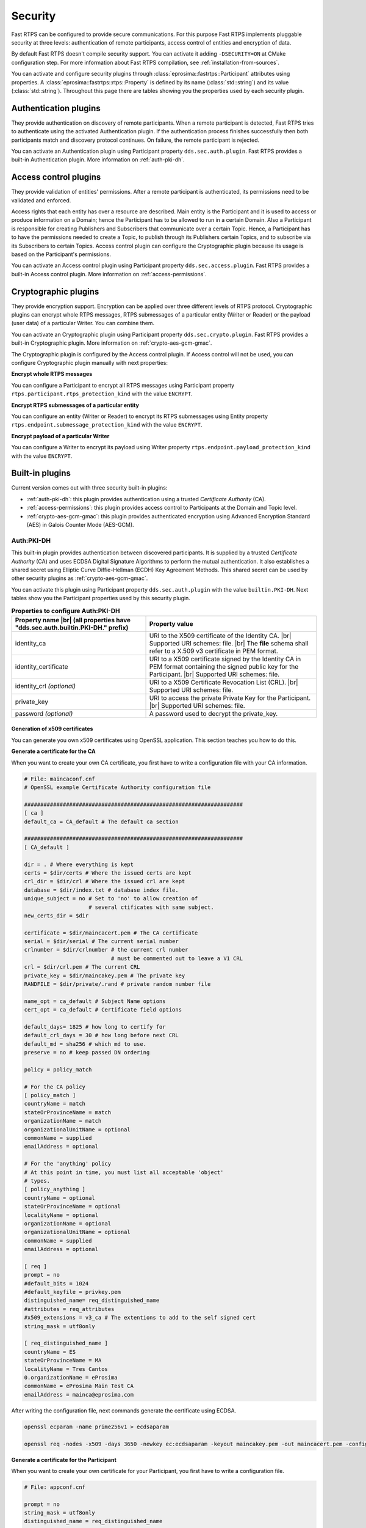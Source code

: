 .. |br| raw:: html

   <br />

.. _security:

Security
========

Fast RTPS can be configured to provide secure communications. For this purpose Fast RTPS implements pluggable security
at three levels: authentication of remote participants, access control of entities and encryption of data.

By default Fast RTPS doesn't compile security support. You can activate it adding ``-DSECURITY=ON`` at CMake
configuration step. For more information about Fast RTPS compilation, see :ref:`installation-from-sources`.

You can activate and configure security plugins through :class:`eprosima::fastrtps::Participant` attributes using properties.
A :class:`eprosima::fastrtps::rtps::Property` is defined by its name (:class:`std::string`) and its value (:class:`std::string`).
Throughout this page there are tables showing you the properties used by each security plugin.

Authentication plugins
----------------------

They provide authentication on discovery of remote participants. When a remote participant is detected, Fast RTPS tries
to authenticate using the activated Authentication plugin. If the authentication process finishes successfully then both
participants match and discovery protocol continues. On failure, the remote participant is rejected.

You can activate an Authentication plugin using Participant property ``dds.sec.auth.plugin``. Fast RTPS provides a
built-in Authentication plugin. More information on :ref:`auth-pki-dh`.

Access control plugins
----------------------

They provide validation of entities' permissions.
After a remote participant is authenticated, its permissions need to be validated and enforced.

Access rights that each entity has over a resource are described.
Main entity is the Participant and it is used to access or produce information on a Domain;
hence the Participant has to be allowed to run in a certain Domain.
Also a Participant is responsible for creating Publishers and Subscribers that communicate over a certain Topic.
Hence, a Participant has to have the permissions needed to create a Topic, to publish
through its Publishers certain Topics, and to subscribe via its Subscribers to certain Topics.
Access control plugin can configure the Cryptographic plugin because its usage is based on the Participant's
permissions.

You can activate an Access control plugin using Participant property ``dds.sec.access.plugin``.
Fast RTPS provides a built-in Access control plugin.
More information on :ref:`access-permissions`.

Cryptographic plugins
---------------------

They provide encryption support. Encryption can be applied over three different levels of RTPS protocol. Cryptographic
plugins can encrypt whole RTPS messages, RTPS submessages of a particular entity (Writer or Reader) or the payload
(user data) of a particular Writer. You can combine them.

You can activate an Cryptographic plugin using Participant property ``dds.sec.crypto.plugin``. Fast RTPS provides a
built-in Cryptographic plugin. More information on :ref:`crypto-aes-gcm-gmac`.

The Cryptographic plugin is configured by the Access control plugin.
If Access control will not be used, you can configure Cryptographic plugin manually with next properties:

**Encrypt whole RTPS messages**

You can configure a Participant to encrypt all RTPS messages using Participant property ``rtps.participant.rtps_protection_kind``
with the value ``ENCRYPT``.

**Encrypt RTPS submessages of a particular entity**

You can configure an entity (Writer or Reader) to encrypt its RTPS submessages using Entity property ``rtps.endpoint.submessage_protection_kind``
with the value ``ENCRYPT``.

**Encrypt payload of a particular Writer**

You can configure a Writer to encrypt its payload using Writer property ``rtps.endpoint.payload_protection_kind`` with
the value ``ENCRYPT``.

Built-in plugins
----------------

Current version comes out with three security built-in plugins:

* :ref:`auth-pki-dh`: this plugin provides authentication using a trusted *Certificate Authority* (CA).
* :ref:`access-permissions`: this plugin provides access control to Participants at the Domain and Topic level.
* :ref:`crypto-aes-gcm-gmac`: this plugin provides authenticated encryption using Advanced Encryption Standard (AES) in Galois Counter
  Mode (AES-GCM).

.. _auth-pki-dh:

Auth:PKI-DH
^^^^^^^^^^^

This built-in plugin provides authentication between discovered participants. It is supplied by a trusted *Certificate
Authority* (CA) and uses ECDSA Digital Signature Algorithms to perform the mutual authentication. It also establishes a shared
secret using Elliptic Curve Diffie-Hellman (ECDH) Key Agreement Methods. This shared secret can be used by other
security plugins as :ref:`crypto-aes-gcm-gmac`.

You can activate this plugin using Participant property ``dds.sec.auth.plugin`` with the value ``builtin.PKI-DH``.
Next tables show you the Participant properties used by this security plugin.

.. list-table:: **Properties to configure Auth:PKI-DH**
   :header-rows: 1
   :align: left

   * - Property name |br|
       (all properties have "dds.sec.auth.builtin.PKI-DH." prefix)
     - Property value
   * - identity_ca
     - URI to the X509 certificate of the Identity CA. |br|
       Supported URI schemes: file. |br|
       The **file** schema shall refer to a X.509 v3 certificate in PEM format.
   * - identity_certificate
     - URI to a X509 certificate signed by the Identity CA in PEM format containing the signed public key for the Participant. |br|
       Supported URI schemes: file.
   * - identity_crl *(optional)*
     - URI to a X509 Certificate Revocation List (CRL). |br|
       Supported URI schemes: file.
   * - private_key
     - URI to access the private Private Key for the Participant. |br|
       Supported URI schemes: file.
   * - password *(optional)*
     - A password used to decrypt the private_key.

.. _generate_x509:

Generation of x509 certificates
"""""""""""""""""""""""""""""""

You can generate you own x509 certificates using OpenSSL application. This section teaches you how to do this.

**Generate a certificate for the CA**

When you want to create your own CA certificate, you first have to write a configuration file with your CA
information.

.. code-block:: ini

    # File: maincaconf.cnf
    # OpenSSL example Certificate Authority configuration file

    ####################################################################
    [ ca ]
    default_ca = CA_default # The default ca section

    ####################################################################
    [ CA_default ]

    dir = . # Where everything is kept
    certs = $dir/certs # Where the issued certs are kept
    crl_dir = $dir/crl # Where the issued crl are kept
    database = $dir/index.txt # database index file.
    unique_subject = no # Set to 'no' to allow creation of
                        # several ctificates with same subject.
    new_certs_dir = $dir

    certificate = $dir/maincacert.pem # The CA certificate
    serial = $dir/serial # The current serial number
    crlnumber = $dir/crlnumber # the current crl number
                               # must be commented out to leave a V1 CRL
    crl = $dir/crl.pem # The current CRL
    private_key = $dir/maincakey.pem # The private key
    RANDFILE = $dir/private/.rand # private random number file

    name_opt = ca_default # Subject Name options
    cert_opt = ca_default # Certificate field options

    default_days= 1825 # how long to certify for
    default_crl_days = 30 # how long before next CRL
    default_md = sha256 # which md to use.
    preserve = no # keep passed DN ordering

    policy = policy_match

    # For the CA policy
    [ policy_match ]
    countryName = match
    stateOrProvinceName = match
    organizationName = match
    organizationalUnitName = optional
    commonName = supplied
    emailAddress = optional

    # For the 'anything' policy
    # At this point in time, you must list all acceptable 'object'
    # types.
    [ policy_anything ]
    countryName = optional
    stateOrProvinceName = optional
    localityName = optional
    organizationName = optional
    organizationalUnitName = optional
    commonName = supplied
    emailAddress = optional

    [ req ]
    prompt = no
    #default_bits = 1024
    #default_keyfile = privkey.pem
    distinguished_name= req_distinguished_name
    #attributes = req_attributes
    #x509_extensions = v3_ca # The extentions to add to the self signed cert
    string_mask = utf8only

    [ req_distinguished_name ]
    countryName = ES
    stateOrProvinceName = MA
    localityName = Tres Cantos
    0.organizationName = eProsima
    commonName = eProsima Main Test CA
    emailAddress = mainca@eprosima.com

After writing the configuration file, next commands generate the certificate using ECDSA.

.. code-block:: bash

    openssl ecparam -name prime256v1 > ecdsaparam

    openssl req -nodes -x509 -days 3650 -newkey ec:ecdsaparam -keyout maincakey.pem -out maincacert.pem -config maincaconf.cnf

**Generate a certificate for the Participant**

When you want to create your own certificate for your Participant, you first have to write a configuration file.

.. code-block:: ini

    # File: appconf.cnf

    prompt = no
    string_mask = utf8only
    distinguished_name = req_distinguished_name

    [ req_distinguished_name ]
    countryName = ES
    stateOrProvinceName = MA
    localityName = Tres Cantos
    organizationName = eProsima
    emailAddress = example@eprosima.com
    commonName = AppName

After writing the configuration file, next commands generate the certificate, using ECDSA, for your Participant.

.. code-block:: bash

    openssl ecparam -name prime256v1 > ecdsaparam

    openssl req -nodes -new -newkey ec:ecdsaparam -config appconf.cnf -keyout appkey.pem -out appreq.pem

    openssl ca -batch -create_serial -config maincaconf.cnf -days 3650 -in appreq.pem -out appcert.pem

.. _access-permissions:

Access:Permissions
^^^^^^^^^^^^^^^^^^

This built-in plugin provides access control using a permissions document signed by a shared  *Certificate
Authority*. It is configured with three documents:

You can activate this plugin using Participant property ``dds.sec.access.plugin`` with the value
``builtin.Access-Permissions``.
Next table shows the Participant properties used by this security plugin.

.. list-table:: **Properties to configure Access:Permissions**
   :header-rows: 1
   :align: left

   * - Property name |br|
       (all properties have "dds.sec.access.builtin.Access-Permissions." prefix)
     - Property value
   * - permissions_ca
     - URI to the X509 certificate of the Permissions CA. |br|
       Supported URI schemes: file. |br|
       The **file** schema shall refer to a X.509 v3 certificate in PEM format.
   * - governance
     - URI to shared Governance Document signed by the Permissions CA in S/MIME format. |br|
       Supported URI schemes: file.
   * - permissions
     - URI to the Participant permissions document signed by the Permissions CA in S/MIME format. |br|
       Supported URI schemes: file.

Permissions CA Certificate
""""""""""""""""""""""""""

This is a X.509 certificate that contains the Public Key of the CA that will be used to sign the Domain Governance and
Domain Permissions documents.

Domain Governance Document
""""""""""""""""""""""""""

Domain Governance document is an XML document that specifies how the domain should be secured.
It shall be signed by the Permissions CA in S/MIME format.

The format of this document is defined in this `Governance XSD file`_. You can also find a `generic Governance XML
example`_.

.. _Governance XSD file: https://github.com/eProsima/Fast-RTPS/blob/master/resources/xsd/governance.xsd
.. _generic Governance XML example: https://github.com/eProsima/Fast-RTPS/blob/master/examples/C%2B%2B/SecureHelloWorldExample/certs/governance.xml


Domain Rules
************

Each domain rule is delimited by the ``<domain_rule>`` XML element tag. Each domain rule contains the following elements
and sections:

* Domains element
* Allow Unauthenticated Participants element
* Enable Join Access Control element
* Discovery Protection Kind element
* Liveliness Protection Kind element
* RTPS Protection Kind element
* Topic Access Rules section

The domain rules are evaluated in the same order as they appear in the document.
A rule only applies to a particular Participant if the domain section matches the domain to which the Participant belongs.
If multiple rules match, the first rule that matches is the only one that applies.

.. _domains_section:

Domains element
***************

This element is delimited by the XML element ``<domains>``.
The value in this element identifies the collection of Domains values to which the rule applies.

The ``<domains>`` element can contain a single domain identifier, for example:

.. code-block:: xml

   <domains>
       <id>1</id>
   </domain>

Or it can contain a range of domain identifiers, for example:

.. code-block:: xml

   <domains>
       <id_range>
           <min>1</min>
           <max>10</max>
       </id_range>
   </domain>

Or it can contain both, a list of domain identifiers and ranges of domain identifiers.

Allow Unauthenticated Participants element
******************************************

This element is delimited by the XML element ``<allow_unauthenticated_participants>``.
Indicates whether the matching of the Participant with a remote Participant requieres authentication.
If the value is ``false``, the Participant shall enforce the authentication of remote Participants and
disallow matching those that cannot be successfully authenticated.
If the value is ``true``, the Participant shall allow matching other Participants (event if the remote Participant cannot
authenticate) as long as there is not an already valid authentication with the same Participant's GUID.

Enable Join Access Control element
**********************************

This element is delimited by the XML element ``<enable_join_access_control>``.
Indicates whether the matching of the participant with a remote Participant requires authorization by the Access control
plugin.
If the value is ``false``, the Participant shall not check the permissions of the authenticated remote Participant.
If the value is ``true``, the Participant shall check the permissions of the authenticated remote Participant.

Discovery Protection Kind element
*********************************

This element is delimited by the XML element ``<discovery_protection_kind>``.
Indicates whether the secure channel of the endpoint discovery phase needs to be encrypted.
If the value is ``SIGN`` or ``ENCRYPT``, the secure channel shall be encrypted.
If the value is ``NONE``, it shall not.

Liveliness Protection Kind element
**********************************

This element is delimited by the XML element ``<liveliness_protection_kind>``.
Indicates whether the secure channel of the liveliness mechanism needs to be encrypted.
If the value is ``SIGN`` or ``ENCRYPT``, the secure channel shall be encrypted.
If the value is ``NONE``, it shall not.

RTPS Protection Kind element
****************************

This element is delimited by the XML element ``<rtps_protection_kind>``.
Indicates whether the whole RTPS Message needs to be encrypted. If the value is ``SIGN`` or ``ENCRYPT``, whole RTPS
Messages shall be encrypted.
If the value is ``NONE``, it shall not.

Topic Rule Section
******************

This element is delimited by the XML element ``<topic_rule>`` and appears within the Topic Access Rules Section whose
XML elmement is ``<topic_access_rules>``.

Each one contains the following elements:

* Topic expression
* Enable Discovery protection
* Enable Liveliness protection
* Enable Read Access Control element
* Enable Write Access Control element
* Metadata protection Kind
* Data protection Kind

The topic expression selects a set of Topic names.
The rule applies to any Publisher or Subscriber associated with a Topic whose name matches the Topic expression name.

The topic access rules are evaluated in the same order as they appear within the ``<topic_access_rules>`` section.
If multiple rules match, the first rule that matches is the only one that applies.

Topic expression element
************************

This element is delimited by the XML element ``<topic_expression>``.
The value in this element identifies the set of Topic names to which the rule applies.
The rule will apply to any Publisher and Subscriber associated with a Topic whose name matches the value.

The Topic name expression syntax and matching shall use the syntax and rules of the POSIX ``fnmatch()`` function as
specified in *POSIX 1003.2-1992, Section B.6*.

Enable Discovery protection element
***********************************

This element is delimited by the XML element ``<enable_discovery_protection>``.
Indicates whether the entity related discovery information shall go through the secure channel of endpoint discovery
phase.
If the value is ``false``, the entity discovery information shall be sent by unsecure channel of discovery.
If the value is ``true``, the information shall be sent by the secure channel.

Enable Liveliness Protection element
************************************

This element is delimited by the XML element ``<enable_liveliness_protection>``.
Indicates whether the entity related liveliness information shall go through the secure channel of liveliness mechanism.
If the value is ``false``, the entity liveliness information shall be sent by unsecure channel of liveliness.
If the value is ``true``, the information shall be sent by the secure channel.

Enable Read Access Control element
**********************************

This element is delimited by the XML element ``<enable_read_access_control>``.
Indicates whether read access to the Topic is protected.
If the value is ``false``, then local Subscriber creation and remote Subscriber matching can proceed without further
access-control mechanisms imposed.
If the value is ``true``, they shall be checked using Access control plugin.

Enable Write Access Control element
***********************************

This element is delimited by the XML element ``<enable_write_access_control>``.
Indicates whether write access to the Topic is protected.
If the value is ``false``, then local Publisher creation and remote Publisher matching can proceed without further
access-control mechanisms imposed.
If the value is ``true``, they shall be checked using Access control plugin.

Metadata Protection Kind element
********************************

This element is delimited by the XML element ``<metadata_protection_kind>``.
Indicates whether entity's RTPS submessages shall be encrypted by Cryptographic plugin.
If the value is ``true``, the RTPS submessages shall be encrypted.
If the value is ``false``, they shall not.

Data Protection Kind element
****************************

This element is delimited by the XML element ``<data_protection_kind>``.
Indicates whether the data payload shall be encrypted by Cryptogpraphic plugin.
If the value is ``true``, the data payload shall be encrypted.
If the value is ``false``, the data payload shall not.

Participant permissions document
""""""""""""""""""""""""""""""""

The permissions document is an XML document containing the permissions of the Participant and binding them to its
distinguished name.
The permissions document shall be signed by the Permissions CA in S/MIME format.


The format of this document is defined in this `Permissions XSD file`_. You can also find a `generic Permissions XML
example`_.

.. _Permissions XSD file: https://github.com/eProsima/Fast-RTPS/blob/master/resources/xsd/permissions.xsd
.. _generic Permissions XML example: https://github.com/eProsima/Fast-RTPS/blob/master/examples/C%2B%2B/SecureHelloWorldExample/certs/permissions.xml

Grant Section
*************

This section is delimited by the ``<grant>`` XML element tag.
Each grant section contains three sections:

* Subject name
* Validaty
* Rules

Subject name
************

This section is delimited by XML element ``<subject_name>``.
The subject name identifies the Participant to which the permissions apply.
Each subject name can only appear in a single ``<permissions>`` section within the XML Permissions document.
The contents of the subject name element  shall be the x.509 subject name for the Participant as is given in the
Authorization Certificate.

Validity
********

This section is delimited by the XML element ``<validity>``.
It reflects the valid dates for the permissions.

Rules
*****

This section contains the permissions assigned to the Participant.
The rules are applied in the same order that appear in the document.
If the criteria for the rule matched the Domain join and/or publish or subscribe operation that is being attempted,
then the allow or deny decision is applied.
If the criteria for a rule does not match the operation being attempted, the evaluation shall proceed to the next rule.
If all rules have been examined without a match, then the decision specified by the ``<default>`` rule is applied.
The default rule, if present, must appear after all allow and deny rules.
If the default rule is not present, the implied default decision is DENY.

For the grant to match there shall be a match of the topics and partitions criteria.

Allow rules are delimited by the XML element ``<allow_rule>``. Deny rules are delimited by the XML element
``<deny_rule>``. Both contains the same element children.


Domains Section
***************

This section is delimited by the XML element ``<domains>``.
The value in this element identifies the collection of Domain values to which the rule applies.
The syntax is the same as for the :ref:`domains_section` of the Governance document.

Format of the Allowed/Denied Actions sections
*********************************************

The sections for each of the three action kinds have similar format.
The only difference is the name of the XML element used to delimit the action:

* The Allow/Deny Publish Action is delimited by the ``<publish>`` XML element.
* The Allow/Deny Subscribe Action is delimited by the ``<subscribe>`` XML element.
* The Allow/Deny Relay Action is delimited by the ``<relay>`` XML element.

Each action contains two conditions.

* Allowed/Denied Topics Condition
* Allowed/Denied Partitions Condition

Topics condition
****************

This section is delimited by the ``<topics>`` XML element.
It defines the Topic names that must be matched for the allow/deny rule to apply.
Topic names may be given explicitly or by means of Topic name expressions.
Each topic name of topic-name expressions appears separately in a ``<topic>`` sub-element within the ``<topics>``
element.

The Topic name expressión syntax and matching shall use the syntax and rules of the POSIX ``fnmatch()`` function as
specified in *POSIX 1003.1-1992, Section B.6*.

.. code-block:: xml

   <topics>
       <topic>Plane<topic>
       <topic>Hel*<topic>
   <topics>

Partitions condition
********************

This section is delimited by the ``<partitions>`` XML element.
It limits the set Partitions names that may be associated with the (publish, subscribe, relay) action for the rule to
apply.
Partition names expression syntax and matching shall use the syntax and rules of the POSIX ``fnmatch()`` function as
specified in *POSIX 1003.2-1992, Section B.6*.
If there is no ``<partitions>`` section within a rule, then the default "empty string" partition is assumed.

.. code-block:: xml

   <partitions>
       <partition>A</partition>
       <partition>B*</partition>
   </partitions>

Signing documents using x509 certificate
""""""""""""""""""""""""""""""""""""""""

Governance document and Permissions document have to be signed by a X509 certificate.
Generation of a X509 certificate is explained in :ref:`generate_x509`.
Next commands sign the necessary documents for Access:Permissions plugin.

.. code-block:: bash

   # Governance document: governance.xml
   openssl smime -sign -in governance.xml -text -out governance.smime -signer maincacert.pem -inkey maincakey.pem

   # Permissions document: permissions.xml
   openssl smime -sign -in permissions.xml -text -out permissions.smime -signer maincacert.pem -inkey maincakey.pem



.. _crypto-aes-gcm-gmac:

Crypto:AES-GCM-GMAC
^^^^^^^^^^^^^^^^^^^

This built-in plugin provides authenticated encryption using AES in Galois Counter Mode (AES-GCM).
It also provides additional reader-specific message authentication codes (MACs) using Galois MAC (AES-GMAC).
This plugin needs the activation of the security plugin :ref:`auth-pki-dh`.

You can activate this plugin using Participant property ``dds.sec.crypto.plugin`` with the value ``builtin.AES-GCM-GMAC``.

.. Como generar los ficheros PEM

Example: configuring the :class:`Participant`
^^^^^^^^^^^^^^^^^^^^^^^^^^^^^^^^^^^^^^^^^^^^^

This example show you how to configure a Participant to activate and configure :ref:`auth-pki-dh`,
:ref:`access-permissions` and :ref:`crypto-aes-gcm-gmac` plugins.

**Participant attributes**

.. code-block:: c++

   eprosima::fastrtps::ParticipantAttributes part_attr;

   // Activate Auth:PKI-DH plugin
   part_attr.rtps.properties.properties().emplace_back("dds.sec.auth.plugin", "builtin.PKI-DH");

   // Configure Auth:PKI-DH plugin
   part_attr.rtps.properties.properties().emplace_back("dds.sec.auth.builtin.PKI-DH.identity_ca", "maincacert.pem");
   part_attr.rtps.properties.properties().emplace_back("dds.sec.auth.builtin.PKI-DH.identity_certificate", "appcert.pem");
   part_attr.rtps.properties.properties().emplace_back("dds.sec.auth.builtin.PKI-DH.private_key", "appkey.pem");

   // Activate Access:Permissions plugin
   part_attr.rtps.properties.properties().emplace_back("dds.sec.access.plugin", "builtin.Access-Permissions");

   // Configure Access:Permissions plugin
   part_attr.rtps.properties.properties().emplace_back("dds.sec.access.builtin.Access-Permissions.permissions_ca",
       "maincacet.pem");
   part_attr.rtps.properties.properties().emplace_back("dds.sec.access.builtin.Access-Permissions.governance",
       "governance.xml");
   part_attr.rtps.properties.properties().emplace_back("dds.sec.access.builtin.Access-Permissions.permissions",
       "permissions.xml");

   // Activate Crypto:AES-GCM-GMAC plugin
   part_attr.rtps.properties.properties().emplace_back("dds.sec.crypto.plugin", "builtin.AES-GCM-GMAC");

This example show you how to configure a Participant to activate and configure :ref:`auth-pki-dh` and
:ref:`crypto-aes-gcm-gmac` plugins, without and Access control plugin.
It also configures Participant to encrypt its RTPS messages, Writer and Reader to encrypt their RTPS submessages and
Writer to encrypt the payload (user data).

**Participant attributes**

.. code-block:: c++

   eprosima::fastrtps::ParticipantAttributes part_attr;

   // Activate Auth:PKI-DH plugin
   part_attr.rtps.properties.properties().emplace_back("dds.sec.auth.plugin", "builtin.PKI-DH");

   // Configure Auth:PKI-DH plugin
   part_attr.rtps.properties.properties().emplace_back("dds.sec.auth.builtin.PKI-DH.identity_ca", "maincacert.pem");
   part_attr.rtps.properties.properties().emplace_back("dds.sec.auth.builtin.PKI-DH.identity_certificate", "appcert.pem");
   part_attr.rtps.properties.properties().emplace_back("dds.sec.auth.builtin.PKI-DH.private_key", "appkey.pem");

   // Activate Crypto:AES-GCM-GMAC plugin
   part_attr.rtps.properties.properties().emplace_back("dds.sec.crypto.plugin", "builtin.AES-GCM-GMAC");

   // Encrypt all RTPS submessages
   part_attr.rtps.properties.properties().emplace_back("rtps.participant.rtps_protection_kind", "ENCRYPT");

**Writer attributes**

.. code-block:: c++

   eprosima::fastrtps::PublisherAttributes pub_attr;

   // Encrypt RTPS submessages
   pub_attr.properties.properties().emplace_back("rtps.endpoint.submessage_protection_kind", "ENCRYPT");

   // Encrypt payload
   pub_attr.properties.properties().emplace_back("rtps.endpoint.payload_protection_kind", "ENCRYPT");

**Reader attributes**

.. code-block:: c++

   eprosima::fastrtps::SubscriberAttributes sub_attr;

   // Encrypt RTPS submessages
   sub_attr.properties.properties().emplace_back("rtps.endpoint.submessage_protection_kind", "ENCRYPT");
